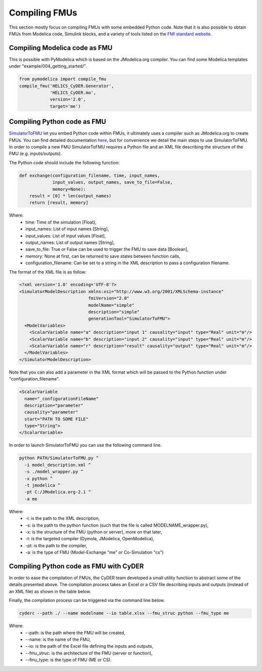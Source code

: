 Compiling FMUs
==============
This section mostly focus on compiling FMUs with some embedded Python code. Note that it is also possible to obtain FMUs from Modelica code, Simulink blocks, and a variety of tools listed on the `FMI standard website <https://fmi-standard.org/tools/>`_.

Compiling Modelica code as FMU
------------------------------
This is possible with PyModelica which is based on the JModelica.org compiler.
You can find some Modelica templates under "example/004_getting_started/".

.. code-block:: python

  from pymodelica import compile_fmu
  compile_fmu('HELICS_CyDER.Generator',
              'HELICS_CyDER.mo',
              version='2.0',
              target='me')

Compiling Python code as FMU
----------------------------
`SimulatorToFMU <https://github.com/LBNL-ETA/SimulatorToFMU>`_ let you embed Python code within FMUs, it ultimately uses a compiler such as JModelica.org to create FMUs. You can find detailed documentation `here <https://github.com/LBNL-ETA/SimulatorToFMU/blob/master/simulatortofmu/userGuide.pdf>`_, but for convenience we detail the main steps to use SimulatorToFMU. In order to compile a new FMU SimulatorToFMU requires a Python file and an XML file describing the structure of the FMU (e.g. inputs/outputs).

The Python code should include the following function:

.. code-block:: python

  def exchange(configuration_filename, time, input_names,
               input_values, output_names, save_to_file=False,
               memory=None):
      result = [0] * len(output_names)
      return [result, memory]

Where:
  - time: Time of the simulation [Float],
  - input_names: List of input names [String],
  - input_values: List of input values [Float],
  - output_names: List of output names [String],
  - save_to_file: True or False can be used to trigger the FMU to save data [Boolean],
  - memory: None at first, can be returned to save states between function calls,
  - configuration_filename: Can be set to a string in the XML description to pass a configuration filename.

The format of the XML file is as follow:

.. code-block:: xml

  <?xml version='1.0' encoding='UTF-8'?>
  <SimulatorModelDescription xmlns:xsi="http://www.w3.org/2001/XMLSchema-instance"
                             fmiVersion="2.0"
                             modelName="simple"
                             description="simple"
                             generationTool="SimulatorToFMU">
    <ModelVariables>
      <ScalarVariable name="a" description="input 1" causality="input" type="Real" unit="m"/>
      <ScalarVariable name="b" description="input 2" causality="input" type="Real" unit="m"/>
      <ScalarVariable name="r" description="result" causality="output" type="Real" unit="m"/>
    </ModelVariables>
  </SimulatorModelDescription>

Note that you can also add a parameter in the XML format which will be passed to the Python function under "configuration_filename".

.. code-block:: xml

  <ScalarVariable
    name="_configurationFileName"
    description="parameter"
    causality="parameter"
    start="PATH TO SOME FILE"
    type="String">
  </ScalarVariable>


In order to launch SimulatorToFMU you can use the following command line.

.. code-block:: bash

  python PATH/SimulatorToFMU.py ^
    -i model_description.xml ^
    -s ./model_wrapper.py ^
    -x python ^
    -t jmodelica ^
    -pt C:/JModelica.org-2.1 ^
    -a me

Where:
  - -i: is the path to the XML description,
  - -s: is the path to the python function (such that the file is called MODELNAME_wrapper.py),
  - -x: is the structure of the FMU (python or server), more on that later,
  - -t: is the targeted compiler (Dymola, JModelica, OpenModelica),
  - -pt: is the path to the compiler,
  - -a: is the type of FMU (Model-Exchange "me" or Co-Simulation "cs")

Compiling Python code as FMU with CyDER
---------------------------------------

In order to ease the compilation of FMUs, the CyDER team developed a small utility function to abstract some of the details presented above. The compilation process takes an Excel or a CSV file describing inputs and outputs (instead of an XML file) as shown in the table below.

.. image:: ./_static/ios_example.png

Finally, the compilation process can be triggered via the command line below.

.. code-block:: bash

  cyderc --path ./ --name modelname --io table.xlsx --fmu_struc python --fmu_type me

Where:
  - --path: is the path where the FMU will be created,
  - --name: is the name of the FMU,
  - --io: is the path of the Excel file defining the inputs and outputs,
  - --fmu_struc: is the architecture of the FMU (server or function),
  - --fmu_type: is the type of FMU (ME or CS).
